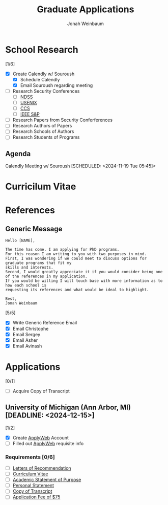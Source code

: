 #+Title:  Graduate Applications
#+author: Jonah Weinbaum 
#+OPTIONS: toc:nil  

* School Research 

[1/6]
- [X] Create Calendly w/ Souroush
  - [X] Schedule Calendly
  - [X] Email Souroush regarding meeting
- [ ] Research Security Conferences
  - [ ] [[https://www.ndss-symposium.org/][NDSS]]
  - [ ] [[https://www.usenix.org/conference/usenixsecurity25][USENIX]]
  - [ ] [[https://www.sigsac.org/ccs/CCS2024/][CCS]]
  - [ ] [[https://sp2025.ieee-security.org/][IEEE S&P]]
- [ ] Research Papers from Security Conferferences
- [ ] Research Authors of Papers
- [ ] Research Schools of Authors
- [ ] Research Students of Programs

** Agenda
  
Calendly Meeting w/ Souroush [SCHEDULED: <2024-11-19 Tue 05:45]>

* Curricilum Vitae



* References

** Generic Message
#+BEGIN_SRC
    Hello [NAME],

    The time has come. I am applying for PhD programs.
    For this reason I am writing to you with two purposes in mind.
    First, I was wondering if we could meet to discuss options for graduate programs that fit my
    skills and interests.
    Second, I would greatly appreciate it if you would consider being one of the references in my application.
    If you would be willing I will touch base with more information as to how each school is
    requesting its references and what would be ideal to highlight.

    Best,
    Jonah Weinbaum
#+END_SRC

[5/5]
- [X] Write Generic Reference Email
- [X] Email Christophe
- [X] Email Sergey
- [X] Email Asher
- [X] Email Avinash

* Applications

[0/1]
- [ ] Acquire Copy of Transcript

**  University of Michigan (Ann Arbor, MI) [DEADLINE: <2024-12-15>]

[1/2]
- [X] Create [[https://applyweb.collegenet.com/account/new/create?origin=https://www.applyweb.com/cgi-bin/applymenu?instcode=umgrad][ApplyWeb]] Account
- [ ] Filled out [[https://applyweb.collegenet.com/account/new/create?origin=https://www.applyweb.com/cgi-bin/applymenu?instcode=umgrad][ApplyWeb]] requisite info

*** Requirements [0/6]
- [ ] [[https://rackham.umich.edu/admissions/applying/letters-of-recommendation/][Letters of Recommendation]]
- [ ] [[https://rackham.umich.edu/admissions/applying/statements-curriculum-vitae-resume/][Curriculum Vitae]] 
- [ ] [[https://rackham.umich.edu/admissions/applying/statements-curriculum-vitae-resume/][Academic Statement of Purpose]]
- [ ] [[https://rackham.umich.edu/admissions/applying/statements-curriculum-vitae-resume/][Personal Statement]]
- [ ] [[https://rackham.umich.edu/admissions/applying/transcripts/][Copy of Transcript]]
- [ ] [[https://rackham.umich.edu/admissions/applying/application-fee-and-waivers/][Application Fee of $75]]

